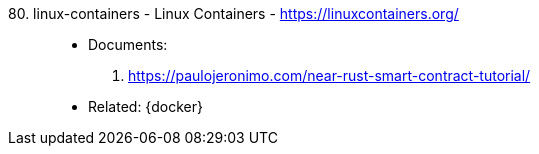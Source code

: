 [#linux-containers]#80. linux-containers - Linux Containers# - https://linuxcontainers.org/::
* Documents:
. https://paulojeronimo.com/near-rust-smart-contract-tutorial/
* Related: {docker}
